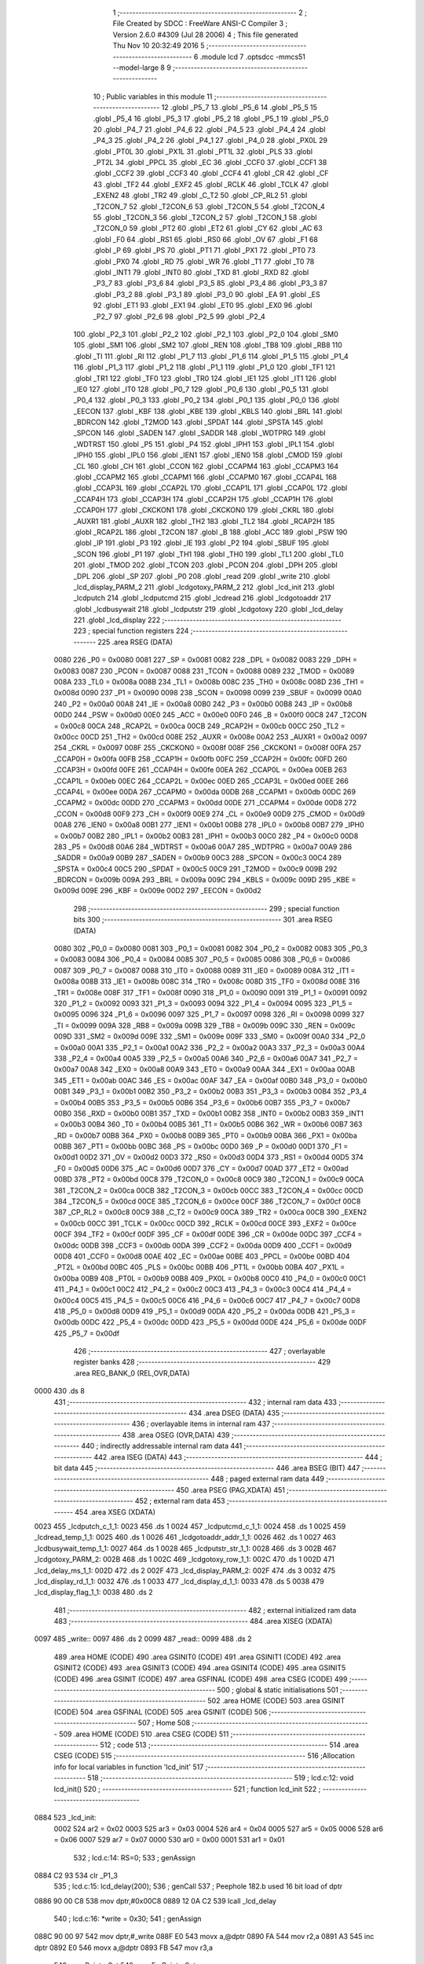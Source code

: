                               1 ;--------------------------------------------------------
                              2 ; File Created by SDCC : FreeWare ANSI-C Compiler
                              3 ; Version 2.6.0 #4309 (Jul 28 2006)
                              4 ; This file generated Thu Nov 10 20:32:49 2016
                              5 ;--------------------------------------------------------
                              6 	.module lcd
                              7 	.optsdcc -mmcs51 --model-large
                              8 	
                              9 ;--------------------------------------------------------
                             10 ; Public variables in this module
                             11 ;--------------------------------------------------------
                             12 	.globl _P5_7
                             13 	.globl _P5_6
                             14 	.globl _P5_5
                             15 	.globl _P5_4
                             16 	.globl _P5_3
                             17 	.globl _P5_2
                             18 	.globl _P5_1
                             19 	.globl _P5_0
                             20 	.globl _P4_7
                             21 	.globl _P4_6
                             22 	.globl _P4_5
                             23 	.globl _P4_4
                             24 	.globl _P4_3
                             25 	.globl _P4_2
                             26 	.globl _P4_1
                             27 	.globl _P4_0
                             28 	.globl _PX0L
                             29 	.globl _PT0L
                             30 	.globl _PX1L
                             31 	.globl _PT1L
                             32 	.globl _PLS
                             33 	.globl _PT2L
                             34 	.globl _PPCL
                             35 	.globl _EC
                             36 	.globl _CCF0
                             37 	.globl _CCF1
                             38 	.globl _CCF2
                             39 	.globl _CCF3
                             40 	.globl _CCF4
                             41 	.globl _CR
                             42 	.globl _CF
                             43 	.globl _TF2
                             44 	.globl _EXF2
                             45 	.globl _RCLK
                             46 	.globl _TCLK
                             47 	.globl _EXEN2
                             48 	.globl _TR2
                             49 	.globl _C_T2
                             50 	.globl _CP_RL2
                             51 	.globl _T2CON_7
                             52 	.globl _T2CON_6
                             53 	.globl _T2CON_5
                             54 	.globl _T2CON_4
                             55 	.globl _T2CON_3
                             56 	.globl _T2CON_2
                             57 	.globl _T2CON_1
                             58 	.globl _T2CON_0
                             59 	.globl _PT2
                             60 	.globl _ET2
                             61 	.globl _CY
                             62 	.globl _AC
                             63 	.globl _F0
                             64 	.globl _RS1
                             65 	.globl _RS0
                             66 	.globl _OV
                             67 	.globl _F1
                             68 	.globl _P
                             69 	.globl _PS
                             70 	.globl _PT1
                             71 	.globl _PX1
                             72 	.globl _PT0
                             73 	.globl _PX0
                             74 	.globl _RD
                             75 	.globl _WR
                             76 	.globl _T1
                             77 	.globl _T0
                             78 	.globl _INT1
                             79 	.globl _INT0
                             80 	.globl _TXD
                             81 	.globl _RXD
                             82 	.globl _P3_7
                             83 	.globl _P3_6
                             84 	.globl _P3_5
                             85 	.globl _P3_4
                             86 	.globl _P3_3
                             87 	.globl _P3_2
                             88 	.globl _P3_1
                             89 	.globl _P3_0
                             90 	.globl _EA
                             91 	.globl _ES
                             92 	.globl _ET1
                             93 	.globl _EX1
                             94 	.globl _ET0
                             95 	.globl _EX0
                             96 	.globl _P2_7
                             97 	.globl _P2_6
                             98 	.globl _P2_5
                             99 	.globl _P2_4
                            100 	.globl _P2_3
                            101 	.globl _P2_2
                            102 	.globl _P2_1
                            103 	.globl _P2_0
                            104 	.globl _SM0
                            105 	.globl _SM1
                            106 	.globl _SM2
                            107 	.globl _REN
                            108 	.globl _TB8
                            109 	.globl _RB8
                            110 	.globl _TI
                            111 	.globl _RI
                            112 	.globl _P1_7
                            113 	.globl _P1_6
                            114 	.globl _P1_5
                            115 	.globl _P1_4
                            116 	.globl _P1_3
                            117 	.globl _P1_2
                            118 	.globl _P1_1
                            119 	.globl _P1_0
                            120 	.globl _TF1
                            121 	.globl _TR1
                            122 	.globl _TF0
                            123 	.globl _TR0
                            124 	.globl _IE1
                            125 	.globl _IT1
                            126 	.globl _IE0
                            127 	.globl _IT0
                            128 	.globl _P0_7
                            129 	.globl _P0_6
                            130 	.globl _P0_5
                            131 	.globl _P0_4
                            132 	.globl _P0_3
                            133 	.globl _P0_2
                            134 	.globl _P0_1
                            135 	.globl _P0_0
                            136 	.globl _EECON
                            137 	.globl _KBF
                            138 	.globl _KBE
                            139 	.globl _KBLS
                            140 	.globl _BRL
                            141 	.globl _BDRCON
                            142 	.globl _T2MOD
                            143 	.globl _SPDAT
                            144 	.globl _SPSTA
                            145 	.globl _SPCON
                            146 	.globl _SADEN
                            147 	.globl _SADDR
                            148 	.globl _WDTPRG
                            149 	.globl _WDTRST
                            150 	.globl _P5
                            151 	.globl _P4
                            152 	.globl _IPH1
                            153 	.globl _IPL1
                            154 	.globl _IPH0
                            155 	.globl _IPL0
                            156 	.globl _IEN1
                            157 	.globl _IEN0
                            158 	.globl _CMOD
                            159 	.globl _CL
                            160 	.globl _CH
                            161 	.globl _CCON
                            162 	.globl _CCAPM4
                            163 	.globl _CCAPM3
                            164 	.globl _CCAPM2
                            165 	.globl _CCAPM1
                            166 	.globl _CCAPM0
                            167 	.globl _CCAP4L
                            168 	.globl _CCAP3L
                            169 	.globl _CCAP2L
                            170 	.globl _CCAP1L
                            171 	.globl _CCAP0L
                            172 	.globl _CCAP4H
                            173 	.globl _CCAP3H
                            174 	.globl _CCAP2H
                            175 	.globl _CCAP1H
                            176 	.globl _CCAP0H
                            177 	.globl _CKCKON1
                            178 	.globl _CKCKON0
                            179 	.globl _CKRL
                            180 	.globl _AUXR1
                            181 	.globl _AUXR
                            182 	.globl _TH2
                            183 	.globl _TL2
                            184 	.globl _RCAP2H
                            185 	.globl _RCAP2L
                            186 	.globl _T2CON
                            187 	.globl _B
                            188 	.globl _ACC
                            189 	.globl _PSW
                            190 	.globl _IP
                            191 	.globl _P3
                            192 	.globl _IE
                            193 	.globl _P2
                            194 	.globl _SBUF
                            195 	.globl _SCON
                            196 	.globl _P1
                            197 	.globl _TH1
                            198 	.globl _TH0
                            199 	.globl _TL1
                            200 	.globl _TL0
                            201 	.globl _TMOD
                            202 	.globl _TCON
                            203 	.globl _PCON
                            204 	.globl _DPH
                            205 	.globl _DPL
                            206 	.globl _SP
                            207 	.globl _P0
                            208 	.globl _read
                            209 	.globl _write
                            210 	.globl _lcd_display_PARM_2
                            211 	.globl _lcdgotoxy_PARM_2
                            212 	.globl _lcd_init
                            213 	.globl _lcdputch
                            214 	.globl _lcdputcmd
                            215 	.globl _lcdread
                            216 	.globl _lcdgotoaddr
                            217 	.globl _lcdbusywait
                            218 	.globl _lcdputstr
                            219 	.globl _lcdgotoxy
                            220 	.globl _lcd_delay
                            221 	.globl _lcd_display
                            222 ;--------------------------------------------------------
                            223 ; special function registers
                            224 ;--------------------------------------------------------
                            225 	.area RSEG    (DATA)
                    0080    226 _P0	=	0x0080
                    0081    227 _SP	=	0x0081
                    0082    228 _DPL	=	0x0082
                    0083    229 _DPH	=	0x0083
                    0087    230 _PCON	=	0x0087
                    0088    231 _TCON	=	0x0088
                    0089    232 _TMOD	=	0x0089
                    008A    233 _TL0	=	0x008a
                    008B    234 _TL1	=	0x008b
                    008C    235 _TH0	=	0x008c
                    008D    236 _TH1	=	0x008d
                    0090    237 _P1	=	0x0090
                    0098    238 _SCON	=	0x0098
                    0099    239 _SBUF	=	0x0099
                    00A0    240 _P2	=	0x00a0
                    00A8    241 _IE	=	0x00a8
                    00B0    242 _P3	=	0x00b0
                    00B8    243 _IP	=	0x00b8
                    00D0    244 _PSW	=	0x00d0
                    00E0    245 _ACC	=	0x00e0
                    00F0    246 _B	=	0x00f0
                    00C8    247 _T2CON	=	0x00c8
                    00CA    248 _RCAP2L	=	0x00ca
                    00CB    249 _RCAP2H	=	0x00cb
                    00CC    250 _TL2	=	0x00cc
                    00CD    251 _TH2	=	0x00cd
                    008E    252 _AUXR	=	0x008e
                    00A2    253 _AUXR1	=	0x00a2
                    0097    254 _CKRL	=	0x0097
                    008F    255 _CKCKON0	=	0x008f
                    008F    256 _CKCKON1	=	0x008f
                    00FA    257 _CCAP0H	=	0x00fa
                    00FB    258 _CCAP1H	=	0x00fb
                    00FC    259 _CCAP2H	=	0x00fc
                    00FD    260 _CCAP3H	=	0x00fd
                    00FE    261 _CCAP4H	=	0x00fe
                    00EA    262 _CCAP0L	=	0x00ea
                    00EB    263 _CCAP1L	=	0x00eb
                    00EC    264 _CCAP2L	=	0x00ec
                    00ED    265 _CCAP3L	=	0x00ed
                    00EE    266 _CCAP4L	=	0x00ee
                    00DA    267 _CCAPM0	=	0x00da
                    00DB    268 _CCAPM1	=	0x00db
                    00DC    269 _CCAPM2	=	0x00dc
                    00DD    270 _CCAPM3	=	0x00dd
                    00DE    271 _CCAPM4	=	0x00de
                    00D8    272 _CCON	=	0x00d8
                    00F9    273 _CH	=	0x00f9
                    00E9    274 _CL	=	0x00e9
                    00D9    275 _CMOD	=	0x00d9
                    00A8    276 _IEN0	=	0x00a8
                    00B1    277 _IEN1	=	0x00b1
                    00B8    278 _IPL0	=	0x00b8
                    00B7    279 _IPH0	=	0x00b7
                    00B2    280 _IPL1	=	0x00b2
                    00B3    281 _IPH1	=	0x00b3
                    00C0    282 _P4	=	0x00c0
                    00D8    283 _P5	=	0x00d8
                    00A6    284 _WDTRST	=	0x00a6
                    00A7    285 _WDTPRG	=	0x00a7
                    00A9    286 _SADDR	=	0x00a9
                    00B9    287 _SADEN	=	0x00b9
                    00C3    288 _SPCON	=	0x00c3
                    00C4    289 _SPSTA	=	0x00c4
                    00C5    290 _SPDAT	=	0x00c5
                    00C9    291 _T2MOD	=	0x00c9
                    009B    292 _BDRCON	=	0x009b
                    009A    293 _BRL	=	0x009a
                    009C    294 _KBLS	=	0x009c
                    009D    295 _KBE	=	0x009d
                    009E    296 _KBF	=	0x009e
                    00D2    297 _EECON	=	0x00d2
                            298 ;--------------------------------------------------------
                            299 ; special function bits
                            300 ;--------------------------------------------------------
                            301 	.area RSEG    (DATA)
                    0080    302 _P0_0	=	0x0080
                    0081    303 _P0_1	=	0x0081
                    0082    304 _P0_2	=	0x0082
                    0083    305 _P0_3	=	0x0083
                    0084    306 _P0_4	=	0x0084
                    0085    307 _P0_5	=	0x0085
                    0086    308 _P0_6	=	0x0086
                    0087    309 _P0_7	=	0x0087
                    0088    310 _IT0	=	0x0088
                    0089    311 _IE0	=	0x0089
                    008A    312 _IT1	=	0x008a
                    008B    313 _IE1	=	0x008b
                    008C    314 _TR0	=	0x008c
                    008D    315 _TF0	=	0x008d
                    008E    316 _TR1	=	0x008e
                    008F    317 _TF1	=	0x008f
                    0090    318 _P1_0	=	0x0090
                    0091    319 _P1_1	=	0x0091
                    0092    320 _P1_2	=	0x0092
                    0093    321 _P1_3	=	0x0093
                    0094    322 _P1_4	=	0x0094
                    0095    323 _P1_5	=	0x0095
                    0096    324 _P1_6	=	0x0096
                    0097    325 _P1_7	=	0x0097
                    0098    326 _RI	=	0x0098
                    0099    327 _TI	=	0x0099
                    009A    328 _RB8	=	0x009a
                    009B    329 _TB8	=	0x009b
                    009C    330 _REN	=	0x009c
                    009D    331 _SM2	=	0x009d
                    009E    332 _SM1	=	0x009e
                    009F    333 _SM0	=	0x009f
                    00A0    334 _P2_0	=	0x00a0
                    00A1    335 _P2_1	=	0x00a1
                    00A2    336 _P2_2	=	0x00a2
                    00A3    337 _P2_3	=	0x00a3
                    00A4    338 _P2_4	=	0x00a4
                    00A5    339 _P2_5	=	0x00a5
                    00A6    340 _P2_6	=	0x00a6
                    00A7    341 _P2_7	=	0x00a7
                    00A8    342 _EX0	=	0x00a8
                    00A9    343 _ET0	=	0x00a9
                    00AA    344 _EX1	=	0x00aa
                    00AB    345 _ET1	=	0x00ab
                    00AC    346 _ES	=	0x00ac
                    00AF    347 _EA	=	0x00af
                    00B0    348 _P3_0	=	0x00b0
                    00B1    349 _P3_1	=	0x00b1
                    00B2    350 _P3_2	=	0x00b2
                    00B3    351 _P3_3	=	0x00b3
                    00B4    352 _P3_4	=	0x00b4
                    00B5    353 _P3_5	=	0x00b5
                    00B6    354 _P3_6	=	0x00b6
                    00B7    355 _P3_7	=	0x00b7
                    00B0    356 _RXD	=	0x00b0
                    00B1    357 _TXD	=	0x00b1
                    00B2    358 _INT0	=	0x00b2
                    00B3    359 _INT1	=	0x00b3
                    00B4    360 _T0	=	0x00b4
                    00B5    361 _T1	=	0x00b5
                    00B6    362 _WR	=	0x00b6
                    00B7    363 _RD	=	0x00b7
                    00B8    364 _PX0	=	0x00b8
                    00B9    365 _PT0	=	0x00b9
                    00BA    366 _PX1	=	0x00ba
                    00BB    367 _PT1	=	0x00bb
                    00BC    368 _PS	=	0x00bc
                    00D0    369 _P	=	0x00d0
                    00D1    370 _F1	=	0x00d1
                    00D2    371 _OV	=	0x00d2
                    00D3    372 _RS0	=	0x00d3
                    00D4    373 _RS1	=	0x00d4
                    00D5    374 _F0	=	0x00d5
                    00D6    375 _AC	=	0x00d6
                    00D7    376 _CY	=	0x00d7
                    00AD    377 _ET2	=	0x00ad
                    00BD    378 _PT2	=	0x00bd
                    00C8    379 _T2CON_0	=	0x00c8
                    00C9    380 _T2CON_1	=	0x00c9
                    00CA    381 _T2CON_2	=	0x00ca
                    00CB    382 _T2CON_3	=	0x00cb
                    00CC    383 _T2CON_4	=	0x00cc
                    00CD    384 _T2CON_5	=	0x00cd
                    00CE    385 _T2CON_6	=	0x00ce
                    00CF    386 _T2CON_7	=	0x00cf
                    00C8    387 _CP_RL2	=	0x00c8
                    00C9    388 _C_T2	=	0x00c9
                    00CA    389 _TR2	=	0x00ca
                    00CB    390 _EXEN2	=	0x00cb
                    00CC    391 _TCLK	=	0x00cc
                    00CD    392 _RCLK	=	0x00cd
                    00CE    393 _EXF2	=	0x00ce
                    00CF    394 _TF2	=	0x00cf
                    00DF    395 _CF	=	0x00df
                    00DE    396 _CR	=	0x00de
                    00DC    397 _CCF4	=	0x00dc
                    00DB    398 _CCF3	=	0x00db
                    00DA    399 _CCF2	=	0x00da
                    00D9    400 _CCF1	=	0x00d9
                    00D8    401 _CCF0	=	0x00d8
                    00AE    402 _EC	=	0x00ae
                    00BE    403 _PPCL	=	0x00be
                    00BD    404 _PT2L	=	0x00bd
                    00BC    405 _PLS	=	0x00bc
                    00BB    406 _PT1L	=	0x00bb
                    00BA    407 _PX1L	=	0x00ba
                    00B9    408 _PT0L	=	0x00b9
                    00B8    409 _PX0L	=	0x00b8
                    00C0    410 _P4_0	=	0x00c0
                    00C1    411 _P4_1	=	0x00c1
                    00C2    412 _P4_2	=	0x00c2
                    00C3    413 _P4_3	=	0x00c3
                    00C4    414 _P4_4	=	0x00c4
                    00C5    415 _P4_5	=	0x00c5
                    00C6    416 _P4_6	=	0x00c6
                    00C7    417 _P4_7	=	0x00c7
                    00D8    418 _P5_0	=	0x00d8
                    00D9    419 _P5_1	=	0x00d9
                    00DA    420 _P5_2	=	0x00da
                    00DB    421 _P5_3	=	0x00db
                    00DC    422 _P5_4	=	0x00dc
                    00DD    423 _P5_5	=	0x00dd
                    00DE    424 _P5_6	=	0x00de
                    00DF    425 _P5_7	=	0x00df
                            426 ;--------------------------------------------------------
                            427 ; overlayable register banks
                            428 ;--------------------------------------------------------
                            429 	.area REG_BANK_0	(REL,OVR,DATA)
   0000                     430 	.ds 8
                            431 ;--------------------------------------------------------
                            432 ; internal ram data
                            433 ;--------------------------------------------------------
                            434 	.area DSEG    (DATA)
                            435 ;--------------------------------------------------------
                            436 ; overlayable items in internal ram 
                            437 ;--------------------------------------------------------
                            438 	.area OSEG    (OVR,DATA)
                            439 ;--------------------------------------------------------
                            440 ; indirectly addressable internal ram data
                            441 ;--------------------------------------------------------
                            442 	.area ISEG    (DATA)
                            443 ;--------------------------------------------------------
                            444 ; bit data
                            445 ;--------------------------------------------------------
                            446 	.area BSEG    (BIT)
                            447 ;--------------------------------------------------------
                            448 ; paged external ram data
                            449 ;--------------------------------------------------------
                            450 	.area PSEG    (PAG,XDATA)
                            451 ;--------------------------------------------------------
                            452 ; external ram data
                            453 ;--------------------------------------------------------
                            454 	.area XSEG    (XDATA)
   0023                     455 _lcdputch_c_1_1:
   0023                     456 	.ds 1
   0024                     457 _lcdputcmd_c_1_1:
   0024                     458 	.ds 1
   0025                     459 _lcdread_temp_1_1:
   0025                     460 	.ds 1
   0026                     461 _lcdgotoaddr_addr_1_1:
   0026                     462 	.ds 1
   0027                     463 _lcdbusywait_temp_1_1:
   0027                     464 	.ds 1
   0028                     465 _lcdputstr_str_1_1:
   0028                     466 	.ds 3
   002B                     467 _lcdgotoxy_PARM_2:
   002B                     468 	.ds 1
   002C                     469 _lcdgotoxy_row_1_1:
   002C                     470 	.ds 1
   002D                     471 _lcd_delay_ms_1_1:
   002D                     472 	.ds 2
   002F                     473 _lcd_display_PARM_2:
   002F                     474 	.ds 3
   0032                     475 _lcd_display_rd_1_1:
   0032                     476 	.ds 1
   0033                     477 _lcd_display_d_1_1:
   0033                     478 	.ds 5
   0038                     479 _lcd_display_flag_1_1:
   0038                     480 	.ds 2
                            481 ;--------------------------------------------------------
                            482 ; external initialized ram data
                            483 ;--------------------------------------------------------
                            484 	.area XISEG   (XDATA)
   0097                     485 _write::
   0097                     486 	.ds 2
   0099                     487 _read::
   0099                     488 	.ds 2
                            489 	.area HOME    (CODE)
                            490 	.area GSINIT0 (CODE)
                            491 	.area GSINIT1 (CODE)
                            492 	.area GSINIT2 (CODE)
                            493 	.area GSINIT3 (CODE)
                            494 	.area GSINIT4 (CODE)
                            495 	.area GSINIT5 (CODE)
                            496 	.area GSINIT  (CODE)
                            497 	.area GSFINAL (CODE)
                            498 	.area CSEG    (CODE)
                            499 ;--------------------------------------------------------
                            500 ; global & static initialisations
                            501 ;--------------------------------------------------------
                            502 	.area HOME    (CODE)
                            503 	.area GSINIT  (CODE)
                            504 	.area GSFINAL (CODE)
                            505 	.area GSINIT  (CODE)
                            506 ;--------------------------------------------------------
                            507 ; Home
                            508 ;--------------------------------------------------------
                            509 	.area HOME    (CODE)
                            510 	.area CSEG    (CODE)
                            511 ;--------------------------------------------------------
                            512 ; code
                            513 ;--------------------------------------------------------
                            514 	.area CSEG    (CODE)
                            515 ;------------------------------------------------------------
                            516 ;Allocation info for local variables in function 'lcd_init'
                            517 ;------------------------------------------------------------
                            518 ;------------------------------------------------------------
                            519 ;	lcd.c:12: void lcd_init()
                            520 ;	-----------------------------------------
                            521 ;	 function lcd_init
                            522 ;	-----------------------------------------
   0884                     523 _lcd_init:
                    0002    524 	ar2 = 0x02
                    0003    525 	ar3 = 0x03
                    0004    526 	ar4 = 0x04
                    0005    527 	ar5 = 0x05
                    0006    528 	ar6 = 0x06
                    0007    529 	ar7 = 0x07
                    0000    530 	ar0 = 0x00
                    0001    531 	ar1 = 0x01
                            532 ;	lcd.c:14: RS=0;
                            533 ;	genAssign
   0884 C2 93               534 	clr	_P1_3
                            535 ;	lcd.c:15: lcd_delay(200);
                            536 ;	genCall
                            537 ;	Peephole 182.b	used 16 bit load of dptr
   0886 90 00 C8            538 	mov	dptr,#0x00C8
   0889 12 0A C2            539 	lcall	_lcd_delay
                            540 ;	lcd.c:16: *write = 0x30;
                            541 ;	genAssign
   088C 90 00 97            542 	mov	dptr,#_write
   088F E0                  543 	movx	a,@dptr
   0890 FA                  544 	mov	r2,a
   0891 A3                  545 	inc	dptr
   0892 E0                  546 	movx	a,@dptr
   0893 FB                  547 	mov	r3,a
                            548 ;	genPointerSet
                            549 ;     genFarPointerSet
   0894 8A 82               550 	mov	dpl,r2
   0896 8B 83               551 	mov	dph,r3
   0898 74 30               552 	mov	a,#0x30
   089A F0                  553 	movx	@dptr,a
                            554 ;	lcd.c:17: lcd_delay(60);
                            555 ;	genCall
                            556 ;	Peephole 182.b	used 16 bit load of dptr
   089B 90 00 3C            557 	mov	dptr,#0x003C
   089E 12 0A C2            558 	lcall	_lcd_delay
                            559 ;	lcd.c:18: *write = 0x30;
                            560 ;	genAssign
   08A1 90 00 97            561 	mov	dptr,#_write
   08A4 E0                  562 	movx	a,@dptr
   08A5 FA                  563 	mov	r2,a
   08A6 A3                  564 	inc	dptr
   08A7 E0                  565 	movx	a,@dptr
   08A8 FB                  566 	mov	r3,a
                            567 ;	genPointerSet
                            568 ;     genFarPointerSet
   08A9 8A 82               569 	mov	dpl,r2
   08AB 8B 83               570 	mov	dph,r3
   08AD 74 30               571 	mov	a,#0x30
   08AF F0                  572 	movx	@dptr,a
                            573 ;	lcd.c:19: lcd_delay(5);
                            574 ;	genCall
                            575 ;	Peephole 182.b	used 16 bit load of dptr
   08B0 90 00 05            576 	mov	dptr,#0x0005
   08B3 12 0A C2            577 	lcall	_lcd_delay
                            578 ;	lcd.c:20: *write=0x30;
                            579 ;	genAssign
   08B6 90 00 97            580 	mov	dptr,#_write
   08B9 E0                  581 	movx	a,@dptr
   08BA FA                  582 	mov	r2,a
   08BB A3                  583 	inc	dptr
   08BC E0                  584 	movx	a,@dptr
   08BD FB                  585 	mov	r3,a
                            586 ;	genPointerSet
                            587 ;     genFarPointerSet
   08BE 8A 82               588 	mov	dpl,r2
   08C0 8B 83               589 	mov	dph,r3
   08C2 74 30               590 	mov	a,#0x30
   08C4 F0                  591 	movx	@dptr,a
                            592 ;	lcd.c:22: lcdbusywait();
                            593 ;	genCall
   08C5 12 09 BA            594 	lcall	_lcdbusywait
                            595 ;	lcd.c:23: *write = 0x38;
                            596 ;	genAssign
   08C8 90 00 97            597 	mov	dptr,#_write
   08CB E0                  598 	movx	a,@dptr
   08CC FA                  599 	mov	r2,a
   08CD A3                  600 	inc	dptr
   08CE E0                  601 	movx	a,@dptr
   08CF FB                  602 	mov	r3,a
                            603 ;	genPointerSet
                            604 ;     genFarPointerSet
   08D0 8A 82               605 	mov	dpl,r2
   08D2 8B 83               606 	mov	dph,r3
   08D4 74 38               607 	mov	a,#0x38
   08D6 F0                  608 	movx	@dptr,a
                            609 ;	lcd.c:24: lcd_delay(1);
                            610 ;	genCall
                            611 ;	Peephole 182.b	used 16 bit load of dptr
   08D7 90 00 01            612 	mov	dptr,#0x0001
   08DA 12 0A C2            613 	lcall	_lcd_delay
                            614 ;	lcd.c:25: lcdbusywait();
                            615 ;	genCall
   08DD 12 09 BA            616 	lcall	_lcdbusywait
                            617 ;	lcd.c:26: *write = 0x08;
                            618 ;	genAssign
   08E0 90 00 97            619 	mov	dptr,#_write
   08E3 E0                  620 	movx	a,@dptr
   08E4 FA                  621 	mov	r2,a
   08E5 A3                  622 	inc	dptr
   08E6 E0                  623 	movx	a,@dptr
   08E7 FB                  624 	mov	r3,a
                            625 ;	genPointerSet
                            626 ;     genFarPointerSet
   08E8 8A 82               627 	mov	dpl,r2
   08EA 8B 83               628 	mov	dph,r3
   08EC 74 08               629 	mov	a,#0x08
   08EE F0                  630 	movx	@dptr,a
                            631 ;	lcd.c:28: lcdbusywait();
                            632 ;	genCall
   08EF 12 09 BA            633 	lcall	_lcdbusywait
                            634 ;	lcd.c:29: *write = 0x0C;
                            635 ;	genAssign
   08F2 90 00 97            636 	mov	dptr,#_write
   08F5 E0                  637 	movx	a,@dptr
   08F6 FA                  638 	mov	r2,a
   08F7 A3                  639 	inc	dptr
   08F8 E0                  640 	movx	a,@dptr
   08F9 FB                  641 	mov	r3,a
                            642 ;	genPointerSet
                            643 ;     genFarPointerSet
   08FA 8A 82               644 	mov	dpl,r2
   08FC 8B 83               645 	mov	dph,r3
   08FE 74 0C               646 	mov	a,#0x0C
   0900 F0                  647 	movx	@dptr,a
                            648 ;	lcd.c:31: lcdbusywait();
                            649 ;	genCall
   0901 12 09 BA            650 	lcall	_lcdbusywait
                            651 ;	lcd.c:32: *write = 0x06;
                            652 ;	genAssign
   0904 90 00 97            653 	mov	dptr,#_write
   0907 E0                  654 	movx	a,@dptr
   0908 FA                  655 	mov	r2,a
   0909 A3                  656 	inc	dptr
   090A E0                  657 	movx	a,@dptr
   090B FB                  658 	mov	r3,a
                            659 ;	genPointerSet
                            660 ;     genFarPointerSet
   090C 8A 82               661 	mov	dpl,r2
   090E 8B 83               662 	mov	dph,r3
   0910 74 06               663 	mov	a,#0x06
   0912 F0                  664 	movx	@dptr,a
                            665 ;	lcd.c:34: lcdbusywait();
                            666 ;	genCall
   0913 12 09 BA            667 	lcall	_lcdbusywait
                            668 ;	lcd.c:35: *write = 0x01;
                            669 ;	genAssign
   0916 90 00 97            670 	mov	dptr,#_write
   0919 E0                  671 	movx	a,@dptr
   091A FA                  672 	mov	r2,a
   091B A3                  673 	inc	dptr
   091C E0                  674 	movx	a,@dptr
   091D FB                  675 	mov	r3,a
                            676 ;	genPointerSet
                            677 ;     genFarPointerSet
   091E 8A 82               678 	mov	dpl,r2
   0920 8B 83               679 	mov	dph,r3
   0922 74 01               680 	mov	a,#0x01
   0924 F0                  681 	movx	@dptr,a
                            682 ;	lcd.c:36: lcd_delay(1);
                            683 ;	genCall
                            684 ;	Peephole 182.b	used 16 bit load of dptr
   0925 90 00 01            685 	mov	dptr,#0x0001
                            686 ;	Peephole 253.b	replaced lcall/ret with ljmp
   0928 02 0A C2            687 	ljmp	_lcd_delay
                            688 ;
                            689 ;------------------------------------------------------------
                            690 ;Allocation info for local variables in function 'lcdputch'
                            691 ;------------------------------------------------------------
                            692 ;c                         Allocated with name '_lcdputch_c_1_1'
                            693 ;------------------------------------------------------------
                            694 ;	lcd.c:40: void lcdputch(char c)
                            695 ;	-----------------------------------------
                            696 ;	 function lcdputch
                            697 ;	-----------------------------------------
   092B                     698 _lcdputch:
                            699 ;	genReceive
   092B E5 82               700 	mov	a,dpl
   092D 90 00 23            701 	mov	dptr,#_lcdputch_c_1_1
   0930 F0                  702 	movx	@dptr,a
                            703 ;	lcd.c:42: RS=1;
                            704 ;	genAssign
   0931 D2 93               705 	setb	_P1_3
                            706 ;	lcd.c:43: lcd_delay(1);
                            707 ;	genCall
                            708 ;	Peephole 182.b	used 16 bit load of dptr
   0933 90 00 01            709 	mov	dptr,#0x0001
   0936 12 0A C2            710 	lcall	_lcd_delay
                            711 ;	lcd.c:44: *write = c;
                            712 ;	genAssign
   0939 90 00 97            713 	mov	dptr,#_write
   093C E0                  714 	movx	a,@dptr
   093D FA                  715 	mov	r2,a
   093E A3                  716 	inc	dptr
   093F E0                  717 	movx	a,@dptr
   0940 FB                  718 	mov	r3,a
                            719 ;	genAssign
   0941 90 00 23            720 	mov	dptr,#_lcdputch_c_1_1
   0944 E0                  721 	movx	a,@dptr
                            722 ;	genPointerSet
                            723 ;     genFarPointerSet
   0945 FC                  724 	mov	r4,a
   0946 8A 82               725 	mov	dpl,r2
   0948 8B 83               726 	mov	dph,r3
                            727 ;	Peephole 136	removed redundant move
   094A F0                  728 	movx	@dptr,a
                            729 ;	lcd.c:45: lcdbusywait();
                            730 ;	genCall
                            731 ;	Peephole 253.b	replaced lcall/ret with ljmp
   094B 02 09 BA            732 	ljmp	_lcdbusywait
                            733 ;
                            734 ;------------------------------------------------------------
                            735 ;Allocation info for local variables in function 'lcdputcmd'
                            736 ;------------------------------------------------------------
                            737 ;c                         Allocated with name '_lcdputcmd_c_1_1'
                            738 ;------------------------------------------------------------
                            739 ;	lcd.c:48: void lcdputcmd(char c)
                            740 ;	-----------------------------------------
                            741 ;	 function lcdputcmd
                            742 ;	-----------------------------------------
   094E                     743 _lcdputcmd:
                            744 ;	genReceive
   094E E5 82               745 	mov	a,dpl
   0950 90 00 24            746 	mov	dptr,#_lcdputcmd_c_1_1
   0953 F0                  747 	movx	@dptr,a
                            748 ;	lcd.c:50: RS=0;
                            749 ;	genAssign
   0954 C2 93               750 	clr	_P1_3
                            751 ;	lcd.c:51: lcd_delay(1);
                            752 ;	genCall
                            753 ;	Peephole 182.b	used 16 bit load of dptr
   0956 90 00 01            754 	mov	dptr,#0x0001
   0959 12 0A C2            755 	lcall	_lcd_delay
                            756 ;	lcd.c:52: *write = c;
                            757 ;	genAssign
   095C 90 00 97            758 	mov	dptr,#_write
   095F E0                  759 	movx	a,@dptr
   0960 FA                  760 	mov	r2,a
   0961 A3                  761 	inc	dptr
   0962 E0                  762 	movx	a,@dptr
   0963 FB                  763 	mov	r3,a
                            764 ;	genAssign
   0964 90 00 24            765 	mov	dptr,#_lcdputcmd_c_1_1
   0967 E0                  766 	movx	a,@dptr
                            767 ;	genPointerSet
                            768 ;     genFarPointerSet
   0968 FC                  769 	mov	r4,a
   0969 8A 82               770 	mov	dpl,r2
   096B 8B 83               771 	mov	dph,r3
                            772 ;	Peephole 136	removed redundant move
   096D F0                  773 	movx	@dptr,a
                            774 ;	lcd.c:53: P1_0=1;
                            775 ;	genAssign
   096E D2 90               776 	setb	_P1_0
                            777 ;	lcd.c:54: lcdbusywait();
                            778 ;	genCall
                            779 ;	Peephole 253.b	replaced lcall/ret with ljmp
   0970 02 09 BA            780 	ljmp	_lcdbusywait
                            781 ;
                            782 ;------------------------------------------------------------
                            783 ;Allocation info for local variables in function 'lcdread'
                            784 ;------------------------------------------------------------
                            785 ;temp                      Allocated with name '_lcdread_temp_1_1'
                            786 ;------------------------------------------------------------
                            787 ;	lcd.c:57: char lcdread()
                            788 ;	-----------------------------------------
                            789 ;	 function lcdread
                            790 ;	-----------------------------------------
   0973                     791 _lcdread:
                            792 ;	lcd.c:60: RS=1;
                            793 ;	genAssign
   0973 D2 93               794 	setb	_P1_3
                            795 ;	lcd.c:61: lcd_delay(1);
                            796 ;	genCall
                            797 ;	Peephole 182.b	used 16 bit load of dptr
   0975 90 00 01            798 	mov	dptr,#0x0001
   0978 12 0A C2            799 	lcall	_lcd_delay
                            800 ;	lcd.c:62: temp = *read;
                            801 ;	genAssign
   097B 90 00 99            802 	mov	dptr,#_read
   097E E0                  803 	movx	a,@dptr
   097F FA                  804 	mov	r2,a
   0980 A3                  805 	inc	dptr
   0981 E0                  806 	movx	a,@dptr
   0982 FB                  807 	mov	r3,a
                            808 ;	genPointerGet
                            809 ;	genFarPointerGet
   0983 8A 82               810 	mov	dpl,r2
   0985 8B 83               811 	mov	dph,r3
   0987 E0                  812 	movx	a,@dptr
                            813 ;	genAssign
   0988 FA                  814 	mov	r2,a
   0989 90 00 25            815 	mov	dptr,#_lcdread_temp_1_1
                            816 ;	Peephole 100	removed redundant mov
   098C F0                  817 	movx	@dptr,a
                            818 ;	lcd.c:63: lcdbusywait();
                            819 ;	genCall
   098D 12 09 BA            820 	lcall	_lcdbusywait
                            821 ;	lcd.c:64: return temp;
                            822 ;	genAssign
   0990 90 00 25            823 	mov	dptr,#_lcdread_temp_1_1
   0993 E0                  824 	movx	a,@dptr
                            825 ;	genRet
                            826 ;	Peephole 234.a	loading dpl directly from a(ccumulator), r2 not set
   0994 F5 82               827 	mov	dpl,a
                            828 ;	Peephole 300	removed redundant label 00101$
   0996 22                  829 	ret
                            830 ;------------------------------------------------------------
                            831 ;Allocation info for local variables in function 'lcdgotoaddr'
                            832 ;------------------------------------------------------------
                            833 ;addr                      Allocated with name '_lcdgotoaddr_addr_1_1'
                            834 ;------------------------------------------------------------
                            835 ;	lcd.c:66: void lcdgotoaddr(unsigned char addr)
                            836 ;	-----------------------------------------
                            837 ;	 function lcdgotoaddr
                            838 ;	-----------------------------------------
   0997                     839 _lcdgotoaddr:
                            840 ;	genReceive
   0997 E5 82               841 	mov	a,dpl
   0999 90 00 26            842 	mov	dptr,#_lcdgotoaddr_addr_1_1
   099C F0                  843 	movx	@dptr,a
                            844 ;	lcd.c:68: RS=0;
                            845 ;	genAssign
   099D C2 93               846 	clr	_P1_3
                            847 ;	lcd.c:69: lcd_delay(1);
                            848 ;	genCall
                            849 ;	Peephole 182.b	used 16 bit load of dptr
   099F 90 00 01            850 	mov	dptr,#0x0001
   09A2 12 0A C2            851 	lcall	_lcd_delay
                            852 ;	lcd.c:70: *write = addr;
                            853 ;	genAssign
   09A5 90 00 97            854 	mov	dptr,#_write
   09A8 E0                  855 	movx	a,@dptr
   09A9 FA                  856 	mov	r2,a
   09AA A3                  857 	inc	dptr
   09AB E0                  858 	movx	a,@dptr
   09AC FB                  859 	mov	r3,a
                            860 ;	genAssign
   09AD 90 00 26            861 	mov	dptr,#_lcdgotoaddr_addr_1_1
   09B0 E0                  862 	movx	a,@dptr
                            863 ;	genPointerSet
                            864 ;     genFarPointerSet
   09B1 FC                  865 	mov	r4,a
   09B2 8A 82               866 	mov	dpl,r2
   09B4 8B 83               867 	mov	dph,r3
                            868 ;	Peephole 136	removed redundant move
   09B6 F0                  869 	movx	@dptr,a
                            870 ;	lcd.c:71: lcdbusywait();
                            871 ;	genCall
                            872 ;	Peephole 253.b	replaced lcall/ret with ljmp
   09B7 02 09 BA            873 	ljmp	_lcdbusywait
                            874 ;
                            875 ;------------------------------------------------------------
                            876 ;Allocation info for local variables in function 'lcdbusywait'
                            877 ;------------------------------------------------------------
                            878 ;temp                      Allocated with name '_lcdbusywait_temp_1_1'
                            879 ;------------------------------------------------------------
                            880 ;	lcd.c:74: void lcdbusywait()
                            881 ;	-----------------------------------------
                            882 ;	 function lcdbusywait
                            883 ;	-----------------------------------------
   09BA                     884 _lcdbusywait:
                            885 ;	lcd.c:77: RS=0;
                            886 ;	genAssign
   09BA C2 93               887 	clr	_P1_3
                            888 ;	lcd.c:78: temp = *read;
                            889 ;	genAssign
   09BC 90 00 99            890 	mov	dptr,#_read
   09BF E0                  891 	movx	a,@dptr
   09C0 FA                  892 	mov	r2,a
   09C1 A3                  893 	inc	dptr
   09C2 E0                  894 	movx	a,@dptr
   09C3 FB                  895 	mov	r3,a
                            896 ;	genPointerGet
                            897 ;	genFarPointerGet
   09C4 8A 82               898 	mov	dpl,r2
   09C6 8B 83               899 	mov	dph,r3
   09C8 E0                  900 	movx	a,@dptr
                            901 ;	genAssign
   09C9 FA                  902 	mov	r2,a
   09CA 90 00 27            903 	mov	dptr,#_lcdbusywait_temp_1_1
                            904 ;	Peephole 100	removed redundant mov
   09CD F0                  905 	movx	@dptr,a
                            906 ;	lcd.c:80: lcd_delay(1);
                            907 ;	genCall
                            908 ;	Peephole 182.b	used 16 bit load of dptr
   09CE 90 00 01            909 	mov	dptr,#0x0001
   09D1 12 0A C2            910 	lcall	_lcd_delay
                            911 ;	lcd.c:82: while(temp & 0x80)
   09D4                     912 00101$:
                            913 ;	genAssign
   09D4 90 00 27            914 	mov	dptr,#_lcdbusywait_temp_1_1
   09D7 E0                  915 	movx	a,@dptr
                            916 ;	genAnd
   09D8 FA                  917 	mov	r2,a
                            918 ;	Peephole 105	removed redundant mov
                            919 ;	Peephole 108.d	removed ljmp by inverse jump logic
   09D9 30 E7 14            920 	jnb	acc.7,00103$
                            921 ;	Peephole 300	removed redundant label 00108$
                            922 ;	lcd.c:84: temp = *read;
                            923 ;	genAssign
   09DC 90 00 99            924 	mov	dptr,#_read
   09DF E0                  925 	movx	a,@dptr
   09E0 FA                  926 	mov	r2,a
   09E1 A3                  927 	inc	dptr
   09E2 E0                  928 	movx	a,@dptr
   09E3 FB                  929 	mov	r3,a
                            930 ;	genPointerGet
                            931 ;	genFarPointerGet
   09E4 8A 82               932 	mov	dpl,r2
   09E6 8B 83               933 	mov	dph,r3
   09E8 E0                  934 	movx	a,@dptr
                            935 ;	genAssign
   09E9 FA                  936 	mov	r2,a
   09EA 90 00 27            937 	mov	dptr,#_lcdbusywait_temp_1_1
                            938 ;	Peephole 100	removed redundant mov
   09ED F0                  939 	movx	@dptr,a
                            940 ;	Peephole 112.b	changed ljmp to sjmp
   09EE 80 E4               941 	sjmp	00101$
   09F0                     942 00103$:
                            943 ;	lcd.c:86: P1_0=0;
                            944 ;	genAssign
   09F0 C2 90               945 	clr	_P1_0
                            946 ;	Peephole 300	removed redundant label 00104$
   09F2 22                  947 	ret
                            948 ;------------------------------------------------------------
                            949 ;Allocation info for local variables in function 'lcdputstr'
                            950 ;------------------------------------------------------------
                            951 ;str                       Allocated with name '_lcdputstr_str_1_1'
                            952 ;i                         Allocated with name '_lcdputstr_i_1_1'
                            953 ;------------------------------------------------------------
                            954 ;	lcd.c:89: void lcdputstr(char *str)
                            955 ;	-----------------------------------------
                            956 ;	 function lcdputstr
                            957 ;	-----------------------------------------
   09F3                     958 _lcdputstr:
                            959 ;	genReceive
   09F3 AA F0               960 	mov	r2,b
   09F5 AB 83               961 	mov	r3,dph
   09F7 E5 82               962 	mov	a,dpl
   09F9 90 00 28            963 	mov	dptr,#_lcdputstr_str_1_1
   09FC F0                  964 	movx	@dptr,a
   09FD A3                  965 	inc	dptr
   09FE EB                  966 	mov	a,r3
   09FF F0                  967 	movx	@dptr,a
   0A00 A3                  968 	inc	dptr
   0A01 EA                  969 	mov	a,r2
   0A02 F0                  970 	movx	@dptr,a
                            971 ;	lcd.c:92: while(*(str+i) != '\0')
                            972 ;	genAssign
   0A03 90 00 28            973 	mov	dptr,#_lcdputstr_str_1_1
   0A06 E0                  974 	movx	a,@dptr
   0A07 FA                  975 	mov	r2,a
   0A08 A3                  976 	inc	dptr
   0A09 E0                  977 	movx	a,@dptr
   0A0A FB                  978 	mov	r3,a
   0A0B A3                  979 	inc	dptr
   0A0C E0                  980 	movx	a,@dptr
   0A0D FC                  981 	mov	r4,a
                            982 ;	genAssign
   0A0E 7D 00               983 	mov	r5,#0x00
   0A10 7E 00               984 	mov	r6,#0x00
   0A12                     985 00101$:
                            986 ;	genPlus
                            987 ;	Peephole 236.g	used r5 instead of ar5
   0A12 ED                  988 	mov	a,r5
                            989 ;	Peephole 236.a	used r2 instead of ar2
   0A13 2A                  990 	add	a,r2
   0A14 FF                  991 	mov	r7,a
                            992 ;	Peephole 236.g	used r6 instead of ar6
   0A15 EE                  993 	mov	a,r6
                            994 ;	Peephole 236.b	used r3 instead of ar3
   0A16 3B                  995 	addc	a,r3
   0A17 F8                  996 	mov	r0,a
   0A18 8C 01               997 	mov	ar1,r4
                            998 ;	genPointerGet
                            999 ;	genGenPointerGet
   0A1A 8F 82              1000 	mov	dpl,r7
   0A1C 88 83              1001 	mov	dph,r0
   0A1E 89 F0              1002 	mov	b,r1
   0A20 12 16 F6           1003 	lcall	__gptrget
                           1004 ;	genCmpEq
                           1005 ;	gencjneshort
                           1006 ;	Peephole 112.b	changed ljmp to sjmp
   0A23 FF                 1007 	mov	r7,a
                           1008 ;	Peephole 115.b	jump optimization
   0A24 60 20              1009 	jz	00104$
                           1010 ;	Peephole 300	removed redundant label 00109$
                           1011 ;	lcd.c:94: lcdputch(*(str+i));
                           1012 ;	genCall
   0A26 8F 82              1013 	mov	dpl,r7
   0A28 C0 02              1014 	push	ar2
   0A2A C0 03              1015 	push	ar3
   0A2C C0 04              1016 	push	ar4
   0A2E C0 05              1017 	push	ar5
   0A30 C0 06              1018 	push	ar6
   0A32 12 09 2B           1019 	lcall	_lcdputch
   0A35 D0 06              1020 	pop	ar6
   0A37 D0 05              1021 	pop	ar5
   0A39 D0 04              1022 	pop	ar4
   0A3B D0 03              1023 	pop	ar3
   0A3D D0 02              1024 	pop	ar2
                           1025 ;	lcd.c:95: i++;
                           1026 ;	genPlus
                           1027 ;     genPlusIncr
                           1028 ;	tail increment optimized (range 7)
   0A3F 0D                 1029 	inc	r5
   0A40 BD 00 CF           1030 	cjne	r5,#0x00,00101$
   0A43 0E                 1031 	inc	r6
                           1032 ;	Peephole 112.b	changed ljmp to sjmp
   0A44 80 CC              1033 	sjmp	00101$
   0A46                    1034 00104$:
   0A46 22                 1035 	ret
                           1036 ;------------------------------------------------------------
                           1037 ;Allocation info for local variables in function 'lcdgotoxy'
                           1038 ;------------------------------------------------------------
                           1039 ;column                    Allocated with name '_lcdgotoxy_PARM_2'
                           1040 ;row                       Allocated with name '_lcdgotoxy_row_1_1'
                           1041 ;------------------------------------------------------------
                           1042 ;	lcd.c:100: void lcdgotoxy(unsigned char row, unsigned char column)
                           1043 ;	-----------------------------------------
                           1044 ;	 function lcdgotoxy
                           1045 ;	-----------------------------------------
   0A47                    1046 _lcdgotoxy:
                           1047 ;	genReceive
   0A47 E5 82              1048 	mov	a,dpl
   0A49 90 00 2C           1049 	mov	dptr,#_lcdgotoxy_row_1_1
   0A4C F0                 1050 	movx	@dptr,a
                           1051 ;	lcd.c:102: if(row==1 && column < 17)
                           1052 ;	genAssign
   0A4D 90 00 2C           1053 	mov	dptr,#_lcdgotoxy_row_1_1
   0A50 E0                 1054 	movx	a,@dptr
   0A51 FA                 1055 	mov	r2,a
                           1056 ;	genCmpEq
                           1057 ;	gencjneshort
                           1058 ;	Peephole 112.b	changed ljmp to sjmp
                           1059 ;	Peephole 198.b	optimized misc jump sequence
   0A52 BA 01 13           1060 	cjne	r2,#0x01,00114$
                           1061 ;	Peephole 200.b	removed redundant sjmp
                           1062 ;	Peephole 300	removed redundant label 00127$
                           1063 ;	Peephole 300	removed redundant label 00128$
                           1064 ;	genAssign
   0A55 90 00 2B           1065 	mov	dptr,#_lcdgotoxy_PARM_2
   0A58 E0                 1066 	movx	a,@dptr
   0A59 FA                 1067 	mov	r2,a
                           1068 ;	genCmpLt
                           1069 ;	genCmp
   0A5A BA 11 00           1070 	cjne	r2,#0x11,00129$
   0A5D                    1071 00129$:
                           1072 ;	genIfxJump
                           1073 ;	Peephole 108.a	removed ljmp by inverse jump logic
   0A5D 50 09              1074 	jnc	00114$
                           1075 ;	Peephole 300	removed redundant label 00130$
                           1076 ;	lcd.c:104: lcdgotoaddr(0x80 + column - 1);
                           1077 ;	genPlus
                           1078 ;     genPlusIncr
   0A5F 74 7F              1079 	mov	a,#0x7F
                           1080 ;	Peephole 236.a	used r2 instead of ar2
   0A61 2A                 1081 	add	a,r2
                           1082 ;	genCall
   0A62 FA                 1083 	mov	r2,a
                           1084 ;	Peephole 244.c	loading dpl from a instead of r2
   0A63 F5 82              1085 	mov	dpl,a
                           1086 ;	Peephole 112.b	changed ljmp to sjmp
                           1087 ;	Peephole 251.b	replaced sjmp to ret with ret
                           1088 ;	Peephole 253.a	replaced lcall/ret with ljmp
   0A65 02 09 97           1089 	ljmp	_lcdgotoaddr
   0A68                    1090 00114$:
                           1091 ;	lcd.c:106: else if(row==2 && column < 17)
                           1092 ;	genAssign
   0A68 90 00 2C           1093 	mov	dptr,#_lcdgotoxy_row_1_1
   0A6B E0                 1094 	movx	a,@dptr
   0A6C FA                 1095 	mov	r2,a
                           1096 ;	genCmpEq
                           1097 ;	gencjneshort
                           1098 ;	Peephole 112.b	changed ljmp to sjmp
                           1099 ;	Peephole 198.b	optimized misc jump sequence
   0A6D BA 02 13           1100 	cjne	r2,#0x02,00110$
                           1101 ;	Peephole 200.b	removed redundant sjmp
                           1102 ;	Peephole 300	removed redundant label 00131$
                           1103 ;	Peephole 300	removed redundant label 00132$
                           1104 ;	genAssign
   0A70 90 00 2B           1105 	mov	dptr,#_lcdgotoxy_PARM_2
   0A73 E0                 1106 	movx	a,@dptr
   0A74 FA                 1107 	mov	r2,a
                           1108 ;	genCmpLt
                           1109 ;	genCmp
   0A75 BA 11 00           1110 	cjne	r2,#0x11,00133$
   0A78                    1111 00133$:
                           1112 ;	genIfxJump
                           1113 ;	Peephole 108.a	removed ljmp by inverse jump logic
   0A78 50 09              1114 	jnc	00110$
                           1115 ;	Peephole 300	removed redundant label 00134$
                           1116 ;	lcd.c:108: lcdgotoaddr(0xC0 + column - 1);
                           1117 ;	genPlus
                           1118 ;     genPlusIncr
   0A7A 74 BF              1119 	mov	a,#0xBF
                           1120 ;	Peephole 236.a	used r2 instead of ar2
   0A7C 2A                 1121 	add	a,r2
                           1122 ;	genCall
   0A7D FA                 1123 	mov	r2,a
                           1124 ;	Peephole 244.c	loading dpl from a instead of r2
   0A7E F5 82              1125 	mov	dpl,a
                           1126 ;	Peephole 112.b	changed ljmp to sjmp
                           1127 ;	Peephole 251.b	replaced sjmp to ret with ret
                           1128 ;	Peephole 253.a	replaced lcall/ret with ljmp
   0A80 02 09 97           1129 	ljmp	_lcdgotoaddr
   0A83                    1130 00110$:
                           1131 ;	lcd.c:110: else if(row==3 && column < 17)
                           1132 ;	genAssign
   0A83 90 00 2C           1133 	mov	dptr,#_lcdgotoxy_row_1_1
   0A86 E0                 1134 	movx	a,@dptr
   0A87 FA                 1135 	mov	r2,a
                           1136 ;	genCmpEq
                           1137 ;	gencjneshort
                           1138 ;	Peephole 112.b	changed ljmp to sjmp
                           1139 ;	Peephole 198.b	optimized misc jump sequence
   0A88 BA 03 13           1140 	cjne	r2,#0x03,00106$
                           1141 ;	Peephole 200.b	removed redundant sjmp
                           1142 ;	Peephole 300	removed redundant label 00135$
                           1143 ;	Peephole 300	removed redundant label 00136$
                           1144 ;	genAssign
   0A8B 90 00 2B           1145 	mov	dptr,#_lcdgotoxy_PARM_2
   0A8E E0                 1146 	movx	a,@dptr
   0A8F FA                 1147 	mov	r2,a
                           1148 ;	genCmpLt
                           1149 ;	genCmp
   0A90 BA 11 00           1150 	cjne	r2,#0x11,00137$
   0A93                    1151 00137$:
                           1152 ;	genIfxJump
                           1153 ;	Peephole 108.a	removed ljmp by inverse jump logic
   0A93 50 09              1154 	jnc	00106$
                           1155 ;	Peephole 300	removed redundant label 00138$
                           1156 ;	lcd.c:112: lcdgotoaddr(0x90 + column - 1);
                           1157 ;	genPlus
                           1158 ;     genPlusIncr
   0A95 74 8F              1159 	mov	a,#0x8F
                           1160 ;	Peephole 236.a	used r2 instead of ar2
   0A97 2A                 1161 	add	a,r2
                           1162 ;	genCall
   0A98 FA                 1163 	mov	r2,a
                           1164 ;	Peephole 244.c	loading dpl from a instead of r2
   0A99 F5 82              1165 	mov	dpl,a
                           1166 ;	Peephole 112.b	changed ljmp to sjmp
                           1167 ;	Peephole 251.b	replaced sjmp to ret with ret
                           1168 ;	Peephole 253.a	replaced lcall/ret with ljmp
   0A9B 02 09 97           1169 	ljmp	_lcdgotoaddr
   0A9E                    1170 00106$:
                           1171 ;	lcd.c:114: else if(row==4 && column < 17)
                           1172 ;	genAssign
   0A9E 90 00 2C           1173 	mov	dptr,#_lcdgotoxy_row_1_1
   0AA1 E0                 1174 	movx	a,@dptr
   0AA2 FA                 1175 	mov	r2,a
                           1176 ;	genCmpEq
                           1177 ;	gencjneshort
                           1178 ;	Peephole 112.b	changed ljmp to sjmp
                           1179 ;	Peephole 198.b	optimized misc jump sequence
   0AA3 BA 04 13           1180 	cjne	r2,#0x04,00102$
                           1181 ;	Peephole 200.b	removed redundant sjmp
                           1182 ;	Peephole 300	removed redundant label 00139$
                           1183 ;	Peephole 300	removed redundant label 00140$
                           1184 ;	genAssign
   0AA6 90 00 2B           1185 	mov	dptr,#_lcdgotoxy_PARM_2
   0AA9 E0                 1186 	movx	a,@dptr
   0AAA FA                 1187 	mov	r2,a
                           1188 ;	genCmpLt
                           1189 ;	genCmp
   0AAB BA 11 00           1190 	cjne	r2,#0x11,00141$
   0AAE                    1191 00141$:
                           1192 ;	genIfxJump
                           1193 ;	Peephole 108.a	removed ljmp by inverse jump logic
   0AAE 50 09              1194 	jnc	00102$
                           1195 ;	Peephole 300	removed redundant label 00142$
                           1196 ;	lcd.c:116: lcdgotoaddr(0xD0 + column - 1);
                           1197 ;	genPlus
                           1198 ;     genPlusIncr
   0AB0 74 CF              1199 	mov	a,#0xCF
                           1200 ;	Peephole 236.a	used r2 instead of ar2
   0AB2 2A                 1201 	add	a,r2
                           1202 ;	genCall
   0AB3 FA                 1203 	mov	r2,a
                           1204 ;	Peephole 244.c	loading dpl from a instead of r2
   0AB4 F5 82              1205 	mov	dpl,a
                           1206 ;	Peephole 112.b	changed ljmp to sjmp
                           1207 ;	Peephole 251.b	replaced sjmp to ret with ret
                           1208 ;	Peephole 253.a	replaced lcall/ret with ljmp
   0AB6 02 09 97           1209 	ljmp	_lcdgotoaddr
   0AB9                    1210 00102$:
                           1211 ;	lcd.c:118: else{lcdputstr("Error");}
                           1212 ;	genCall
                           1213 ;	Peephole 182.a	used 16 bit load of DPTR
   0AB9 90 17 16           1214 	mov	dptr,#__str_0
   0ABC 75 F0 80           1215 	mov	b,#0x80
                           1216 ;	Peephole 253.b	replaced lcall/ret with ljmp
   0ABF 02 09 F3           1217 	ljmp	_lcdputstr
                           1218 ;
                           1219 ;------------------------------------------------------------
                           1220 ;Allocation info for local variables in function 'lcd_delay'
                           1221 ;------------------------------------------------------------
                           1222 ;ms                        Allocated with name '_lcd_delay_ms_1_1'
                           1223 ;i                         Allocated with name '_lcd_delay_i_1_1'
                           1224 ;j                         Allocated with name '_lcd_delay_j_1_1'
                           1225 ;------------------------------------------------------------
                           1226 ;	lcd.c:121: void lcd_delay(int ms)
                           1227 ;	-----------------------------------------
                           1228 ;	 function lcd_delay
                           1229 ;	-----------------------------------------
   0AC2                    1230 _lcd_delay:
                           1231 ;	genReceive
   0AC2 AA 83              1232 	mov	r2,dph
   0AC4 E5 82              1233 	mov	a,dpl
   0AC6 90 00 2D           1234 	mov	dptr,#_lcd_delay_ms_1_1
   0AC9 F0                 1235 	movx	@dptr,a
   0ACA A3                 1236 	inc	dptr
   0ACB EA                 1237 	mov	a,r2
   0ACC F0                 1238 	movx	@dptr,a
                           1239 ;	lcd.c:124: for (i=0;i<ms;i++)
                           1240 ;	genAssign
   0ACD 90 00 2D           1241 	mov	dptr,#_lcd_delay_ms_1_1
   0AD0 E0                 1242 	movx	a,@dptr
   0AD1 FA                 1243 	mov	r2,a
   0AD2 A3                 1244 	inc	dptr
   0AD3 E0                 1245 	movx	a,@dptr
   0AD4 FB                 1246 	mov	r3,a
                           1247 ;	genAssign
   0AD5 7C 00              1248 	mov	r4,#0x00
   0AD7 7D 00              1249 	mov	r5,#0x00
   0AD9                    1250 00104$:
                           1251 ;	genCmpLt
                           1252 ;	genCmp
   0AD9 C3                 1253 	clr	c
   0ADA EC                 1254 	mov	a,r4
   0ADB 9A                 1255 	subb	a,r2
   0ADC ED                 1256 	mov	a,r5
   0ADD 64 80              1257 	xrl	a,#0x80
   0ADF 8B F0              1258 	mov	b,r3
   0AE1 63 F0 80           1259 	xrl	b,#0x80
   0AE4 95 F0              1260 	subb	a,b
                           1261 ;	genIfxJump
                           1262 ;	Peephole 108.a	removed ljmp by inverse jump logic
   0AE6 50 14              1263 	jnc	00108$
                           1264 ;	Peephole 300	removed redundant label 00116$
                           1265 ;	lcd.c:126: for(j=0;j<100;j++)
                           1266 ;	genAssign
   0AE8 7E 64              1267 	mov	r6,#0x64
   0AEA 7F 00              1268 	mov	r7,#0x00
   0AEC                    1269 00103$:
                           1270 ;	genMinus
                           1271 ;	genMinusDec
   0AEC 1E                 1272 	dec	r6
   0AED BE FF 01           1273 	cjne	r6,#0xff,00117$
   0AF0 1F                 1274 	dec	r7
   0AF1                    1275 00117$:
                           1276 ;	genIfx
   0AF1 EE                 1277 	mov	a,r6
   0AF2 4F                 1278 	orl	a,r7
                           1279 ;	genIfxJump
                           1280 ;	Peephole 108.b	removed ljmp by inverse jump logic
   0AF3 70 F7              1281 	jnz	00103$
                           1282 ;	Peephole 300	removed redundant label 00118$
                           1283 ;	lcd.c:124: for (i=0;i<ms;i++)
                           1284 ;	genPlus
                           1285 ;     genPlusIncr
                           1286 ;	tail increment optimized (range 7)
   0AF5 0C                 1287 	inc	r4
   0AF6 BC 00 E0           1288 	cjne	r4,#0x00,00104$
   0AF9 0D                 1289 	inc	r5
                           1290 ;	Peephole 112.b	changed ljmp to sjmp
   0AFA 80 DD              1291 	sjmp	00104$
   0AFC                    1292 00108$:
   0AFC 22                 1293 	ret
                           1294 ;------------------------------------------------------------
                           1295 ;Allocation info for local variables in function 'lcd_display'
                           1296 ;------------------------------------------------------------
                           1297 ;a                         Allocated with name '_lcd_display_PARM_2'
                           1298 ;rd                        Allocated with name '_lcd_display_rd_1_1'
                           1299 ;d                         Allocated with name '_lcd_display_d_1_1'
                           1300 ;row                       Allocated with name '_lcd_display_row_1_1'
                           1301 ;flag                      Allocated with name '_lcd_display_flag_1_1'
                           1302 ;------------------------------------------------------------
                           1303 ;	lcd.c:132: void lcd_display(char rd, char *a)
                           1304 ;	-----------------------------------------
                           1305 ;	 function lcd_display
                           1306 ;	-----------------------------------------
   0AFD                    1307 _lcd_display:
                           1308 ;	genReceive
   0AFD E5 82              1309 	mov	a,dpl
   0AFF 90 00 32           1310 	mov	dptr,#_lcd_display_rd_1_1
   0B02 F0                 1311 	movx	@dptr,a
                           1312 ;	lcd.c:137: printf_tiny("\n\n\r Enter Row number between 0 to 3: ");
                           1313 ;	genIpush
   0B03 74 1C              1314 	mov	a,#__str_1
   0B05 C0 E0              1315 	push	acc
   0B07 74 17              1316 	mov	a,#(__str_1 >> 8)
   0B09 C0 E0              1317 	push	acc
                           1318 ;	genCall
   0B0B 12 14 B2           1319 	lcall	_printf_tiny
   0B0E 15 81              1320 	dec	sp
   0B10 15 81              1321 	dec	sp
                           1322 ;	lcd.c:138: do{
   0B12                    1323 00104$:
                           1324 ;	lcd.c:139: flag=0;
                           1325 ;	genAssign
   0B12 90 00 38           1326 	mov	dptr,#_lcd_display_flag_1_1
   0B15 E4                 1327 	clr	a
   0B16 F0                 1328 	movx	@dptr,a
   0B17 A3                 1329 	inc	dptr
   0B18 F0                 1330 	movx	@dptr,a
                           1331 ;	lcd.c:140: gets(d);
                           1332 ;	genCall
                           1333 ;	Peephole 182.a	used 16 bit load of DPTR
   0B19 90 00 33           1334 	mov	dptr,#_lcd_display_d_1_1
   0B1C 75 F0 00           1335 	mov	b,#0x00
   0B1F 12 13 85           1336 	lcall	_gets
                           1337 ;	lcd.c:141: row=atoi(d);
                           1338 ;	genCall
                           1339 ;	Peephole 182.a	used 16 bit load of DPTR
   0B22 90 00 33           1340 	mov	dptr,#_lcd_display_d_1_1
   0B25 75 F0 00           1341 	mov	b,#0x00
   0B28 12 12 52           1342 	lcall	_atoi
   0B2B AA 82              1343 	mov	r2,dpl
   0B2D AB 83              1344 	mov	r3,dph
                           1345 ;	lcd.c:142: if(row<4)
                           1346 ;	genAssign
   0B2F 8A 04              1347 	mov	ar4,r2
   0B31 8B 05              1348 	mov	ar5,r3
                           1349 ;	genCmpLt
                           1350 ;	genCmp
   0B33 C3                 1351 	clr	c
   0B34 EC                 1352 	mov	a,r4
   0B35 94 04              1353 	subb	a,#0x04
   0B37 ED                 1354 	mov	a,r5
   0B38 94 00              1355 	subb	a,#0x00
                           1356 ;	genIfxJump
                           1357 ;	Peephole 108.a	removed ljmp by inverse jump logic
   0B3A 50 0B              1358 	jnc	00102$
                           1359 ;	Peephole 300	removed redundant label 00112$
                           1360 ;	lcd.c:144: flag=1;
                           1361 ;	genAssign
   0B3C 90 00 38           1362 	mov	dptr,#_lcd_display_flag_1_1
   0B3F 74 01              1363 	mov	a,#0x01
   0B41 F0                 1364 	movx	@dptr,a
   0B42 E4                 1365 	clr	a
   0B43 A3                 1366 	inc	dptr
   0B44 F0                 1367 	movx	@dptr,a
                           1368 ;	Peephole 112.b	changed ljmp to sjmp
   0B45 80 17              1369 	sjmp	00105$
   0B47                    1370 00102$:
                           1371 ;	lcd.c:149: printf_tiny("\n\n\r Enter valid row number betweem 0 and 3: ");
                           1372 ;	genIpush
   0B47 C0 02              1373 	push	ar2
   0B49 C0 03              1374 	push	ar3
   0B4B 74 42              1375 	mov	a,#__str_2
   0B4D C0 E0              1376 	push	acc
   0B4F 74 17              1377 	mov	a,#(__str_2 >> 8)
   0B51 C0 E0              1378 	push	acc
                           1379 ;	genCall
   0B53 12 14 B2           1380 	lcall	_printf_tiny
   0B56 15 81              1381 	dec	sp
   0B58 15 81              1382 	dec	sp
   0B5A D0 03              1383 	pop	ar3
   0B5C D0 02              1384 	pop	ar2
   0B5E                    1385 00105$:
                           1386 ;	lcd.c:151: }while(flag==0);
                           1387 ;	genAssign
   0B5E 90 00 38           1388 	mov	dptr,#_lcd_display_flag_1_1
   0B61 E0                 1389 	movx	a,@dptr
   0B62 FC                 1390 	mov	r4,a
   0B63 A3                 1391 	inc	dptr
   0B64 E0                 1392 	movx	a,@dptr
                           1393 ;	genIfx
   0B65 FD                 1394 	mov	r5,a
                           1395 ;	Peephole 135	removed redundant mov
   0B66 4C                 1396 	orl	a,r4
                           1397 ;	genIfxJump
                           1398 ;	Peephole 108.c	removed ljmp by inverse jump logic
   0B67 60 A9              1399 	jz	00104$
                           1400 ;	Peephole 300	removed redundant label 00113$
                           1401 ;	lcd.c:153: lcdgotoxy(row+1,1);
                           1402 ;	genAssign
                           1403 ;	genCast
                           1404 ;	genPlus
                           1405 ;     genPlusIncr
   0B69 0A                 1406 	inc	r2
                           1407 ;	genAssign
   0B6A 90 00 2B           1408 	mov	dptr,#_lcdgotoxy_PARM_2
   0B6D 74 01              1409 	mov	a,#0x01
   0B6F F0                 1410 	movx	@dptr,a
                           1411 ;	genCall
   0B70 8A 82              1412 	mov	dpl,r2
   0B72 12 0A 47           1413 	lcall	_lcdgotoxy
                           1414 ;	lcd.c:154: lcdputstr(a);
                           1415 ;	genAssign
   0B75 90 00 2F           1416 	mov	dptr,#_lcd_display_PARM_2
   0B78 E0                 1417 	movx	a,@dptr
   0B79 FA                 1418 	mov	r2,a
   0B7A A3                 1419 	inc	dptr
   0B7B E0                 1420 	movx	a,@dptr
   0B7C FB                 1421 	mov	r3,a
   0B7D A3                 1422 	inc	dptr
   0B7E E0                 1423 	movx	a,@dptr
   0B7F FC                 1424 	mov	r4,a
                           1425 ;	genCall
   0B80 8A 82              1426 	mov	dpl,r2
   0B82 8B 83              1427 	mov	dph,r3
   0B84 8C F0              1428 	mov	b,r4
   0B86 12 09 F3           1429 	lcall	_lcdputstr
                           1430 ;	lcd.c:155: lcdputch(':');
                           1431 ;	genCall
   0B89 75 82 3A           1432 	mov	dpl,#0x3A
   0B8C 12 09 2B           1433 	lcall	_lcdputch
                           1434 ;	lcd.c:156: lcdputch(rd);
                           1435 ;	genAssign
   0B8F 90 00 32           1436 	mov	dptr,#_lcd_display_rd_1_1
   0B92 E0                 1437 	movx	a,@dptr
                           1438 ;	genCall
   0B93 FA                 1439 	mov	r2,a
                           1440 ;	Peephole 244.c	loading dpl from a instead of r2
   0B94 F5 82              1441 	mov	dpl,a
                           1442 ;	Peephole 253.b	replaced lcall/ret with ljmp
   0B96 02 09 2B           1443 	ljmp	_lcdputch
                           1444 ;
                           1445 	.area CSEG    (CODE)
                           1446 	.area CONST   (CODE)
   1716                    1447 __str_0:
   1716 45 72 72 6F 72     1448 	.ascii "Error"
   171B 00                 1449 	.db 0x00
   171C                    1450 __str_1:
   171C 0A                 1451 	.db 0x0A
   171D 0A                 1452 	.db 0x0A
   171E 0D                 1453 	.db 0x0D
   171F 20 45 6E 74 65 72  1454 	.ascii " Enter Row number between 0 to 3: "
        20 52 6F 77 20 6E
        75 6D 62 65 72 20
        62 65 74 77 65 65
        6E 20 30 20 74 6F
        20 33 3A 20
   1741 00                 1455 	.db 0x00
   1742                    1456 __str_2:
   1742 0A                 1457 	.db 0x0A
   1743 0A                 1458 	.db 0x0A
   1744 0D                 1459 	.db 0x0D
   1745 20 45 6E 74 65 72  1460 	.ascii " Enter valid row number betweem 0 and 3: "
        20 76 61 6C 69 64
        20 72 6F 77 20 6E
        75 6D 62 65 72 20
        62 65 74 77 65 65
        6D 20 30 20 61 6E
        64 20 33 3A 20
   176E 00                 1461 	.db 0x00
                           1462 	.area XINIT   (CODE)
   1BA7                    1463 __xinit__write:
   1BA7 00 A0              1464 	.byte #0x00,#0xA0
   1BA9                    1465 __xinit__read:
   1BA9 00 C0              1466 	.byte #0x00,#0xC0
